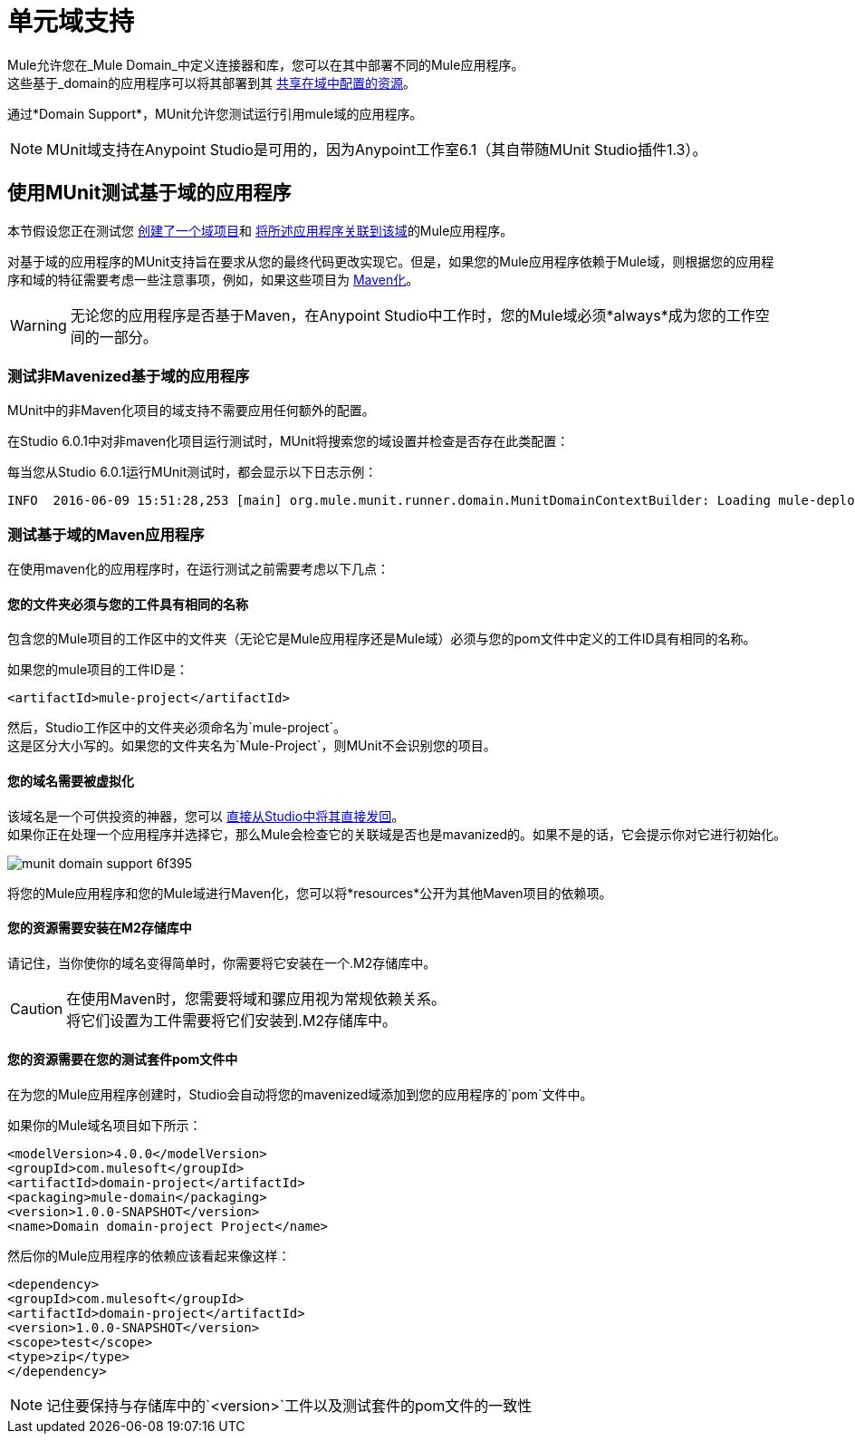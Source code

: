 = 单元域支持
:keywords: mule, esb, tests, qa, quality assurance, verify, functional testing, unit testing, stress testing

Mule允许您在_Mule Domain_中定义连接器和库，您可以在其中部署不同的Mule应用程序。 +
这些基于_domain的应用程序可以将其部署到其 link:/mule-user-guide/v/3.8/shared-resources[共享在域中配置的资源]。

通过*Domain Support*，MUnit允许您测试运行引用mule域的应用程序。

[NOTE]
--
MUnit域支持在Anypoint Studio是可用的，因为Anypoint工作室6.1（其自带随MUnit Studio插件1.3）。
--

== 使用MUnit测试基于域的应用程序

本节假设您正在测试您 link:/mule-user-guide/v/3.8/shared-resources#creating-a-new-domain[创建了一个域项目]和 link:/mule-user-guide/v/3.8/shared-resources#associating-applications-with-the-domain[将所述应用程序关联到该域]的Mule应用程序。

对基于域的应用程序的MUnit支持旨在要求从您的最终代码更改实现它。但是，如果您的Mule应用程序依赖于Mule域，则根据您的应用程序和域的特征需要考虑一些注意事项，例如，如果这些项目为 link:/mule-user-guide/v/3.8/enabling-maven-support-for-a-studio-project[Maven化]。

[WARNING]
--
无论您的应用程序是否基于Maven，在Anypoint Studio中工作时，您的Mule域必须*always*成为您的工作空间的一部分。
--

=== 测试非Mavenized基于域的应用程序

MUnit中的非Maven化项目的域支持不需要应用任何额外的配置。

在Studio 6.0.1中对非maven化项目运行测试时，MUnit将搜索您的域设置并检查是否存在此类配置：

每当您从Studio 6.0.1运行MUnit测试时，都会显示以下日志示例：

----
INFO  2016-06-09 15:51:28,253 [main] org.mule.munit.runner.domain.MunitDomainContextBuilder: Loading mule-deploy.properties ...
----

=== 测试基于域的Maven应用程序

在使用maven化的应用程序时，在运行测试之前需要考虑以下几点：

==== 您的文件夹必须与您的工件具有相同的名称

包含您的Mule项目的工作区中的文件夹（无论它是Mule应用程序还是Mule域）必须与您的pom文件中定义的工件ID具有相同的名称。

如果您的mule项目的工件ID是：

[source,xml,linenums]
----
<artifactId>mule-project</artifactId>
----

然后，Studio工作区中的文件夹必须命名为`mule-project`。 +
这是区分大小写的。如果您的文件夹名为`Mule-Project`，则MUnit不会识别您的项目。

==== 您的域名需要被虚拟化

该域名是一个可供投资的神器，您可以 link:/mule-user-guide/v/3.8/enabling-maven-support-for-a-studio-project#mavenizing-an-existing-mule-project[直接从Studio中将其直接发回]。 +
如果你正在处理一个应用程序并选择它，那么Mule会检查它的关联域是否也是mavanized的。如果不是的话，它会提示你对它进行初始化。

image::munit-domain-support-6f395.png[]

将您的Mule应用程序和您的Mule域进行Maven化，您可以将*resources*公开为其他Maven项目的依赖项。

==== 您的资源需要安装在M2存储库中

请记住，当你使你的域名变得简单时，你需要将它安装在一个.M2存储库中。

[CAUTION]
--
在使用Maven时，您需要将域和骡应用视为常规依赖关系。 +
将它们设置为工件需要将它们安装到.M2存储库中。
--

==== 您的资源需要在您的测试套件pom文件中

在为您的Mule应用程序创建时，Studio会自动将您的mavenized域添加到您的应用程序的`pom`文件中。

如果你的Mule域名项目如下所示：

[source,xml,linenums]
----
<modelVersion>4.0.0</modelVersion>
<groupId>com.mulesoft</groupId>
<artifactId>domain-project</artifactId>
<packaging>mule-domain</packaging>
<version>1.0.0-SNAPSHOT</version>
<name>Domain domain-project Project</name>
----

然后你的Mule应用程序的依赖应该看起来像这样：

[source,xml,linenums]
----
<dependency>
<groupId>com.mulesoft</groupId>
<artifactId>domain-project</artifactId>
<version>1.0.0-SNAPSHOT</version>
<scope>test</scope>
<type>zip</type>
</dependency>
----

[NOTE]
--
记住要保持与存储库中的`<version>`工件以及测试套件的pom文件的一致性
--
